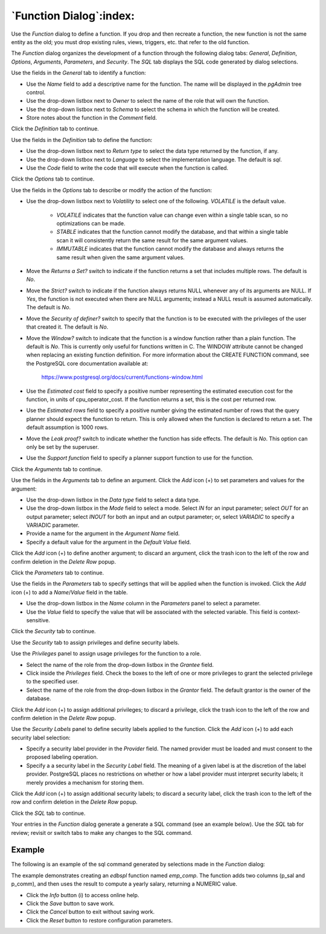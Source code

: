 .. _function_dialog:

************************
`Function Dialog`:index:
************************

Use the *Function* dialog to define a function.  If you drop and then recreate
a function, the new function is not the same entity as the old; you must drop
existing rules, views, triggers, etc. that refer to the old function.

The *Function* dialog organizes the development of a function through the
following dialog tabs: *General*, *Definition*, *Options*, *Arguments*,
*Parameters*, and *Security*. The *SQL* tab displays the SQL code generated by
dialog selections.

.. image:: images/function_general.png
    :alt: Function dialog general tab
    :align: center

Use the fields in the *General* tab to identify a function:

* Use the *Name* field to add a descriptive name for the function. The name will
  be displayed in the *pgAdmin* tree control.
* Use the drop-down listbox next to *Owner* to select the name of the role that
  will own the function.
* Use the drop-down listbox next to *Schema* to select the schema in which the
  function will be created.
* Store notes about the function in the *Comment* field.

Click the *Definition* tab to continue.

.. image:: images/function_definition.png
    :alt: Function dialog definition tab
    :align: center

Use the fields in the *Definition* tab to define the function:

* Use the drop-down listbox next to *Return type* to select the data type
  returned by the function, if any.
* Use the drop-down listbox next to *Language* to select the implementation
  language. The default is *sql*.
* Use the *Code* field to write the code that will execute when the function
  is called.

Click the *Options* tab to continue.

.. image:: images/function_options.png
    :alt: Function dialog options tab
    :align: center

Use the fields in the *Options* tab to describe or modify the action of the
function:

* Use the drop-down listbox next to *Volatility* to select one of the following.
  *VOLATILE* is the default value.

    * *VOLATILE* indicates that the function value can change even within a
      single table scan, so no optimizations can be made.
    * *STABLE* indicates that the function cannot modify the database, and that
      within a single table scan it will consistently return the same result for
      the same argument values.
    * *IMMUTABLE* indicates that the function cannot modify the database and
      always returns the same result when given the same argument values.

* Move the *Returns a Set?* switch to indicate if the function returns a set
  that includes multiple rows. The default is *No*.
* Move the *Strict?* switch to indicate if the function always returns NULL
  whenever any of its arguments are NULL. If *Yes*, the function is not executed
  when there are NULL arguments; instead a NULL result is assumed
  automatically. The default is *No*.
* Move the *Security of definer?* switch to specify that the function is to be
  executed with the privileges of the user that created it. The default is *No*.
* Move the *Window?* switch to indicate that the function is a window function
  rather than a plain function. The default is *No*. This is currently only
  useful for functions written in C. The WINDOW attribute cannot be changed when
  replacing an existing function definition. For more information about the
  CREATE FUNCTION command, see the PostgreSQL core documentation available at:

   https://www.postgresql.org/docs/current/functions-window.html

* Use the *Estimated cost* field to specify a positive number representing the
  estimated execution cost for the function, in units of cpu_operator_cost. If
  the function returns a set, this is the cost per returned row.
* Use the *Estimated rows* field to specify a positive number giving the
  estimated number of rows that the query planner should expect the function to
  return. This is only allowed when the function is declared to return a set.
  The default assumption is 1000 rows.
* Move the *Leak proof?* switch to indicate whether the function has side
  effects. The default is *No*. This option can only be set by the superuser.
* Use the *Support function* field to specify a planner support function to
  use for the function.

Click the *Arguments* tab to continue.

.. image:: images/function_arguments.png
    :alt: Function dialog arguments tab
    :align: center

Use the fields in the *Arguments* tab to define an argument. Click the *Add*
icon (+) to set parameters and values for the argument:

* Use the drop-down listbox in the *Data type* field to select a data type.
* Use the drop-down listbox in the *Mode* field to select a mode. Select *IN*
  for an input parameter; select *OUT* for an output parameter; select *INOUT*
  for both an input and an output parameter; or, select *VARIADIC* to specify a
  VARIADIC parameter.
* Provide a name for the argument in the *Argument Name* field.
* Specify a default value for the argument in the *Default Value* field.

Click the *Add* icon (+) to define another argument; to discard an argument,
click the trash icon to the left of the row and confirm deletion in the *Delete
Row* popup.

Click the *Parameters* tab to continue.

.. image:: images/function_parameters.png
    :alt: Function dialog parameters tab
    :align: center

Use the fields in the *Parameters* tab to specify settings that will be applied
when the function is invoked. Click the *Add* icon (+) to add a *Name*/*Value*
field in the table.

* Use the drop-down listbox in the *Name* column in the *Parameters* panel to
  select a parameter.
* Use the *Value* field to specify the value that will be associated with the
  selected variable. This field is context-sensitive.

Click the *Security* tab to continue.

.. image:: images/function_security.png
    :alt: Function dialog security tab
    :align: center

Use the *Security* tab to assign privileges and define security labels.

Use the *Privileges* panel to assign usage privileges for the function to a
role.

* Select the name of the role from the drop-down listbox in the *Grantee* field.
* Click inside the *Privileges* field. Check the boxes to the left of one or
  more privileges to grant the selected privilege to the specified user.
* Select the name of the role from the drop-down listbox in the *Grantor* field.
  The default grantor is the owner of the database.

Click the *Add* icon (+) to assign additional privileges; to discard a
privilege, click the trash icon to the left of the row and confirm deletion in
the *Delete Row* popup.

Use the *Security Labels* panel to define security labels applied to the
function. Click the *Add* icon (+) to add each security label selection:

* Specify a security label provider in the *Provider* field. The named provider
  must be loaded and must consent to the proposed labeling operation.
* Specify a a security label in the *Security Label* field. The meaning of a
  given label is at the discretion of the label provider. PostgreSQL places no
  restrictions on whether or how a label provider must interpret security
  labels; it merely provides a mechanism for storing them.

Click the *Add* icon (+) to assign additional security labels; to discard a
security label, click the trash icon to the left of the row and confirm deletion
in the *Delete Row* popup.

Click the *SQL* tab to continue.

Your entries in the *Function* dialog generate a generate a SQL command (see an
example below). Use the *SQL* tab for review; revisit or switch tabs to make any
changes to the SQL command.

Example
*******

The following is an example of the sql command generated by selections made in
the *Function* dialog:

.. image:: images/function_sql.png
    :alt: Function dialog sql tab
    :align: center

The example demonstrates creating an *edbspl* function named *emp_comp*.  The
function adds two columns (p_sal and p_comm), and then uses the result to
compute a yearly salary, returning a NUMERIC value.

* Click the *Info* button (i) to access online help.
* Click the *Save* button to save work.
* Click the *Cancel* button to exit without saving work.
* Click the *Reset* button to restore configuration parameters.



